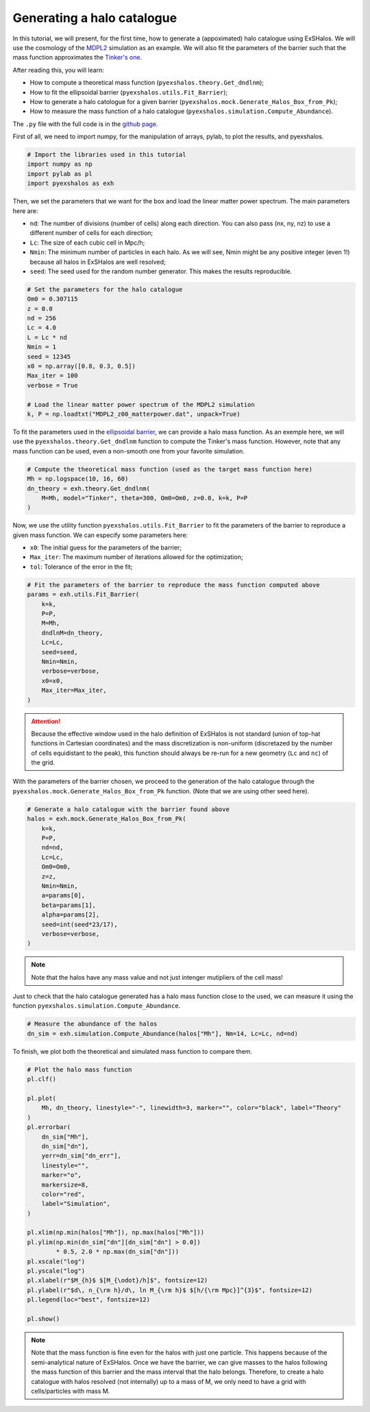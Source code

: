.. _tutorials/generating_halos:

Generating a halo catalogue
===========================

In this tutorial, we will present, for the first time, how to generate a (appoximated) halo catalogue using ExSHalos. We will use the cosmology of the `MDPL2 <https://www.cosmosim.org/metadata/mdpl2/>`_ simulation as an example. We will also fit the parameters of the barrier such that the mass function approximates the `Tinker's one <https://arxiv.org/abs/1001.3162>`_. 

After reading this, you will learn:

- How to compute a theoretical mass function (``pyexshalos.theory.Get_dndlnm``);
- How to fit the ellipsoidal barrier (``pyexshalos.utils.Fit_Barrier``);
- How to generate a halo catologue for a given barrier (``pyexshalos.mock.Generate_Halos_Box_from_Pk``);
- How to measure the mass function of a halo catalogue (``pyexshalos.simulation.Compute_Abundance``).

The ``.py`` file with the full code is in the `github page <https://github.com/Voivodic/ExSHalos/blob/main/tutorials/Halo_cataloques.py>`_.

First of all, we need to import numpy, for the manipulation of arrays, pylab, to plot the results, and pyexshalos.

.. code-block:: python

    # Import the libraries used in this tutorial
    import numpy as np
    import pylab as pl
    import pyexshalos as exh

Then, we set the parameters that we want for the box and load the linear matter power spectrum. The main parameters here are:

- ``nd``: The number of divisions (number of cells) along each direction. You can also pass (nx, ny, nz) to use a different number of cells for each direction;
- ``Lc``: The size of each cubic cell in Mpc/h;
- ``Nmin``: The minimum number of particles in each halo. As we will see, Nmin might be any positive integer (even 1!) because all halos in ExSHalos are well resolved;
- ``seed``: The seed used for the random number generator. This makes the results reproducible.

.. code-block:: python

    # Set the parameters for the halo catalogue
    Om0 = 0.307115
    z = 0.0
    nd = 256
    Lc = 4.0
    L = Lc * nd
    Nmin = 1
    seed = 12345
    x0 = np.array([0.8, 0.3, 0.5])
    Max_iter = 100
    verbose = True

    # Load the linear matter power spectrum of the MDPL2 simulation
    k, P = np.loadtxt("MDPL2_z00_matterpower.dat", unpack=True)

To fit the parameters used in the `ellipsoidal barrier <https://arxiv.org/abs/astro-ph/0105113>`_, we can provide a halo mass function. As an exemple here, we will use the ``pyexshalos.theory.Get_dndlnm`` function to compute the Tinker's mass function. However, note that any mass function can be used, even a non-smooth one from your favorite simulation.

.. code-block:: python

    # Compute the theoretical mass function (used as the target mass function here)
    Mh = np.logspace(10, 16, 60)
    dn_theory = exh.theory.Get_dndlnm(
        M=Mh, model="Tinker", theta=300, Om0=Om0, z=0.0, k=k, P=P
    )

Now, we use the utility function ``pyexshalos.utils.Fit_Barrier`` to fit the parameters of the barrier to reproduce a given mass function. We can especify some parameters here:

- ``x0``: The initial guess for the parameters of the barrier;
- ``Max_iter``: The maximum number of iterations allowed for the optimization;
- ``tol``: Tolerance of the error in the fit;

.. code-block:: python

    # Fit the parameters of the barrier to reproduce the mass function computed above
    params = exh.utils.Fit_Barrier(
        k=k,
        P=P,
        M=Mh,
        dndlnM=dn_theory,
        Lc=Lc,
        seed=seed,
        Nmin=Nmin,
        verbose=verbose,
        x0=x0,
        Max_iter=Max_iter,
    )

.. attention::

   Because the effective window used in the halo definition of ExSHalos is not standard (union of top-hat functions in Cartesian coordinates) and the mass discretization is non-uniform (discretazed by the number of cells equidistant to the peak), this function should always be re-run for a new geometry (``Lc`` and ``nc``) of the grid. 

With the parameters of the barrier chosen, we proceed to the generation of the halo catalogue through the ``pyexshalos.mock.Generate_Halos_Box_from_Pk`` function. (Note that we are using other seed here).

.. code-block:: python

    # Generate a halo catalogue with the barrier found above
    halos = exh.mock.Generate_Halos_Box_from_Pk(
        k=k,
        P=P,
        nd=nd,
        Lc=Lc,
        Om0=Om0,
        z=z,
        Nmin=Nmin,
        a=params[0],
        beta=params[1],
        alpha=params[2],
        seed=int(seed*23/17),
        verbose=verbose,
    )

.. note::

   Note that the halos have any mass value and not just intenger mutipliers of the cell mass!

Just to check that the halo catalogue generated has a halo mass function close to the used, we can measure it using the function ``pyexshalos.simulation.Compute_Abundance``.

.. code-block:: python

    # Measure the abundance of the halos
    dn_sim = exh.simulation.Compute_Abundance(halos["Mh"], Nm=14, Lc=Lc, nd=nd)

To finish, we plot both the theoretical and simulated mass function to compare them.

.. code-block:: python

    # Plot the halo mass function
    pl.clf()

    pl.plot(
        Mh, dn_theory, linestyle="-", linewidth=3, marker="", color="black", label="Theory"
    )
    pl.errorbar(
        dn_sim["Mh"],
        dn_sim["dn"],
        yerr=dn_sim["dn_err"],
        linestyle="",
        marker="o",
        markersize=8,
        color="red",
        label="Simulation",
    )

    pl.xlim(np.min(halos["Mh"]), np.max(halos["Mh"]))
    pl.ylim(np.min(dn_sim["dn"][dn_sim["dn"] > 0.0])
            * 0.5, 2.0 * np.max(dn_sim["dn"]))
    pl.xscale("log")
    pl.yscale("log")
    pl.xlabel(r"$M_{h}$ $[M_{\odot}/h]$", fontsize=12)
    pl.ylabel(r"$d\, n_{\rm h}/d\, ln M_{\rm h}$ $[h/{\rm Mpc}]^{3}$", fontsize=12)
    pl.legend(loc="best", fontsize=12)

    pl.show()

.. image:: Abundance.png

.. note::

   Note that the mass function is fine even for the halos with just one particle. This happens because of the semi-analytical nature of ExSHalos. Once we have the barrier, we can give masses to the halos following the mass function of this barrier and the mass interval that the halo belongs. Therefore, to create a halo catalogue with halos resolved (not internally) up to a mass of M, we only need to have a grid with cells/particles with mass M.
